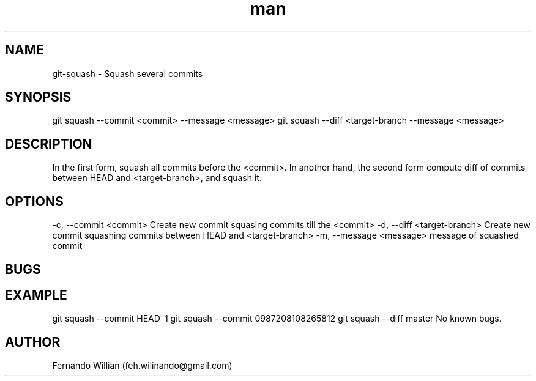 .\" Mannpage for git-squash.
.\" Contact feh.wilinando@gmail.com to correct errors or typos.
.TH man 8 "28 Aug 2018" "1.0" "git-squash man page"
.SH NAME
git-squash - Squash several commits 
.SH SYNOPSIS
git squash --commit <commit> --message <message>
git squash --diff <target-branch --message <message>
.SH DESCRIPTION
In the first form, squash all commits before the <commit>.
In another hand, the second form compute diff of commits between HEAD and <target-branch>, and squash it.
.SH OPTIONS
-c, --commit <commit> Create new commit squasing commits till the <commit>
-d, --diff <target-branch> Create new commit squashing commits between HEAD and <target-branch> 
-m, --message <message> message of squashed commit
.SH BUGS
.SH EXAMPLE
git squash --commit HEAD~1
git squash --commit 0987208108265812
git squash --diff master
No known bugs.
.SH AUTHOR
Fernando Willian (feh.wilinando@gmail.com)

